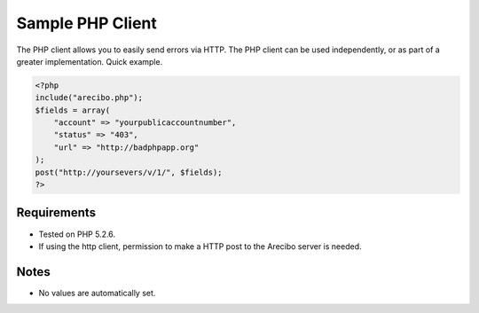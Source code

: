 Sample PHP Client
====================================

The PHP client allows you to easily send errors via HTTP. The PHP client can be used independently, or as part of a greater implementation. Quick example.

.. code-block:: php

    <?php
    include("arecibo.php");
    $fields = array(
        "account" => "yourpublicaccountnumber",
        "status" => "403",
        "url" => "http://badphpapp.org"
    );
    post("http://yoursevers/v/1/", $fields);
    ?>

Requirements
~~~~~~~~~~~~~~~~~~~~~~~~~~~

* Tested on PHP 5.2.6.

* If using the http client, permission to make a HTTP post to the Arecibo server is needed.

Notes
~~~~~~~~~~~~~~~~~~~~~~~~~~

* No values are automatically set.